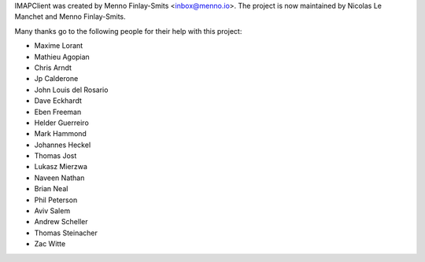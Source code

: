 IMAPClient was created by Menno Finlay-Smits <inbox@menno.io>. The
project is now maintained by Nicolas Le Manchet and Menno
Finlay-Smits.

Many thanks go to the following people for their help with this
project:

- Maxime Lorant
- Mathieu Agopian
- Chris Arndt
- Jp Calderone
- John Louis del Rosario
- Dave Eckhardt
- Eben Freeman
- Helder Guerreiro
- Mark Hammond
- Johannes Heckel
- Thomas Jost
- Lukasz Mierzwa
- Naveen Nathan
- Brian Neal
- Phil Peterson
- Aviv Salem
- Andrew Scheller
- Thomas Steinacher
- Zac Witte
